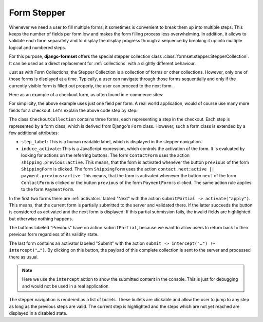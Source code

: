.. _form-stepper:

============
Form Stepper
============

Whenever we need a user to fill multiple forms, it sometimes is convenient to break them up into
multiple steps. This keeps the number of fields per form low and makes the form filling process
less overwhelming. In addition, it allows to validate each form separately and to display the
display progress through a sequence by breaking it up into multiple logical and numbered steps.

For this purpose, **django-formset** offers the special stepper collection class
:class:`formset.stepper.StepperCollection`. It can be used as a direct replacement for
:ref:`collections` with a slightly different behaviour.

Just as with Form Collections, the Stepper Collection is a collection of forms or other collections.
However, only one of those forms is displayed at a time. Typically, a user can navigate through
those forms sequentially and only if the currently visible form is filled out properly, the user
can proceed to the next form.

Here as an example of a checkout form, as often found in e-commerce sites:

.. django-view:: stepper_form
	:caption: checkout.py

	from django.forms.fields import CharField, RegexField
	from django.forms.forms import Form

	from formset.fields import Activator
	from formset.stepper import StepperCollection
	from formset.widgets import Button

	class ContactForm(Form):
	    step_label = "Contact"
	    induce_activate = 'shipping.previous:active'
	
	    full_name = CharField()
	    next = Activator(
	        label="Next",
	        widget=Button(action='submitPartial -> activate("apply")')
	    )

	class ShippingForm(Form):
	    step_label = "Shipping"
	    induce_activate = 'contact.next:active || payment.previous:active'
	
	    address = CharField(
	        label="Address",
	    )
	    previous = Activator(
	        label="Previous",
	        widget=Button(action='activate("apply")')
	    )
	    next = Activator(
	        label="Next",
	        widget=Button(action='submitPartial -> activate("apply")')
	    )
	
	class PaymentForm(Form):
	    step_label = "Payment"
	    induce_activate = 'shipping.next:active'
	
	    card_number = RegexField(
	        r'^(\d{16}|\d{4}\s\d{4}\s\d{4}\s\d{4})$',
	        label="Card Number",
	    )
	    previous = Activator(
	        label="Previous",
	        widget=Button(action='activate("apply")')
	    )
	    submit = Activator(
	        label="Submit",
	        widget=Button(action='submit -> intercept("#submit-data") !~ intercept("#submit-data")')
	    )

	class CheckoutCollection(StepperCollection):
	    legend = "Checkout your Order"
	    contact = ContactForm()
	    shipping = ShippingForm()
	    payment = PaymentForm()
	

.. django-view:: checkout_view
	:view-function: CheckoutView.as_view(extra_context={'framework': 'bootstrap', 'pre_id': 'submit'}, collection_kwargs={'auto_id': 'co_id_%s', 'renderer': FormRenderer(field_css_classes='mb-3')})
	:hide-code:

	from formset.views import FormCollectionView

	class CheckoutView(FormCollectionView):
	    collection_class = CheckoutCollection
	    template_name = "collection-no-button.html"
	    success_url = "/success"

For simplicity, the above example uses just one field per form. A real world application, would of
course use many more fields for a checkout. Let's explain the above code step by step:

The class ``CheckoutCollection`` contains three forms, each representing a step in the checkout.
Each step is represented by a form class, which is derived from Django's ``Form`` class. However,
such a form class is extended by a few additional attributes:

* ``step_label``: This is a human readable label, which is displayed in the stepper navigation.
* ``induce_activate``: This is a JavaScript expression, which controls the activation of the form.
  It is evaluated by looking for actions on the referring buttons. The form ``ContactForm`` uses
  the action ``shipping.previous:active``. This means, that the form is activated whenever the
  button ``previous`` of the form ``ShippingForm`` is clicked. The form ``ShippingForm`` uses the
  action ``contact.next:active || payment.previous:active``. This means, that the form is activated
  whenever the button ``next`` of the form ``ContactForm`` is clicked or the button ``previous`` of
  the form ``PaymentForm`` is clicked. The same action rule applies to the form ``PaymentForm``.

In the first two forms there are :ref:`activators` labled "Next" with the action ``submitPartial ->
activate("apply")``. This means, that the current form is partially submitted to the server and
validated there. If the latter succeeds the button is considered as activated and the next form is
displayed. If this partial submission fails, the invalid fields are highlighted but otherwise
nothing happens.

The buttons labeled "Previous" have no action ``submitPartial``, because we want to allow users to
return back to their previous form regardless of its validity state.

The last form contains an activator labeled "Submit" with the action ``submit -> intercept("…")
!~ intercept("…")``. By clicking on this button, the payload of this complete collection is sent to
the server and processed there as usual.

.. note:: Here we use the ``intercept`` action to show the submitted content in the console. This is
	just for debugging and would not be used in a real application. 

The stepper navigation is rendered as a list of bullets. These bullets are clickable and allow the
user to jump to any step as long as the previous steps are valid. The current step is highlighted
and the steps which are not yet reached are displayed in a disabled state.
